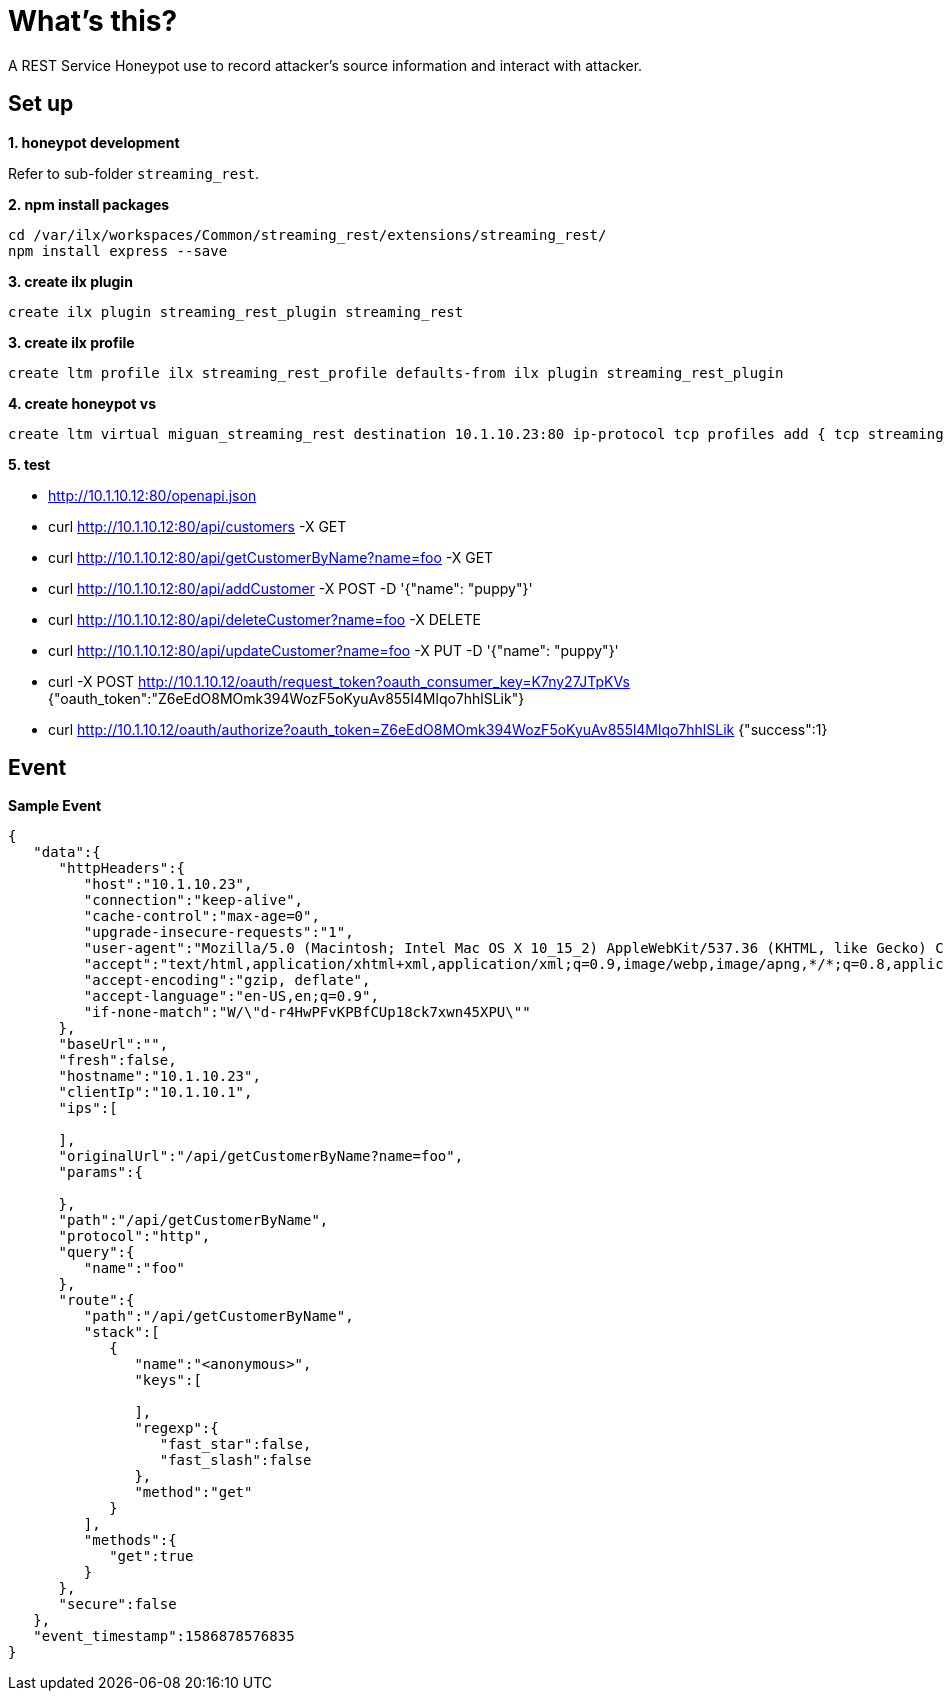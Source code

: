= What's this?

A REST Service Honeypot use to record attacker's source information and interact with attacker.

== Set up

*1. honeypot development*

Refer to sub-folder `streaming_rest`.

.*2. npm install packages*
----
cd /var/ilx/workspaces/Common/streaming_rest/extensions/streaming_rest/
npm install express --save
----

[source, bash]
.*3. create ilx plugin*
----
create ilx plugin streaming_rest_plugin streaming_rest
----

[source, bash]
.*3. create ilx profile*
----
create ltm profile ilx streaming_rest_profile defaults-from ilx plugin streaming_rest_plugin
----

[source, bash]
.*4. create honeypot vs*
----
create ltm virtual miguan_streaming_rest destination 10.1.10.23:80 ip-protocol tcp profiles add { tcp streaming_rest_profile }
----

*5. test*

* http://10.1.10.12:80/openapi.json

* curl http://10.1.10.12:80/api/customers -X GET
* curl http://10.1.10.12:80/api/getCustomerByName?name=foo -X GET
* curl http://10.1.10.12:80/api/addCustomer -X POST -D '{"name": "puppy"}'
* curl http://10.1.10.12:80/api/deleteCustomer?name=foo -X DELETE
* curl http://10.1.10.12:80/api/updateCustomer?name=foo -X PUT -D '{"name": "puppy"}'

* curl -X POST http://10.1.10.12/oauth/request_token?oauth_consumer_key=K7ny27JTpKVs
{"oauth_token":"Z6eEdO8MOmk394WozF5oKyuAv855l4Mlqo7hhlSLik"}
* curl http://10.1.10.12/oauth/authorize?oauth_token=Z6eEdO8MOmk394WozF5oKyuAv855l4Mlqo7hhlSLik
{"success":1}

== Event

[source, json]
.*Sample Event*
----
{
   "data":{
      "httpHeaders":{
         "host":"10.1.10.23",
         "connection":"keep-alive",
         "cache-control":"max-age=0",
         "upgrade-insecure-requests":"1",
         "user-agent":"Mozilla/5.0 (Macintosh; Intel Mac OS X 10_15_2) AppleWebKit/537.36 (KHTML, like Gecko) Chrome/80.0.3987.163 Safari/537.36",
         "accept":"text/html,application/xhtml+xml,application/xml;q=0.9,image/webp,image/apng,*/*;q=0.8,application/signed-exchange;v=b3;q=0.9",
         "accept-encoding":"gzip, deflate",
         "accept-language":"en-US,en;q=0.9",
         "if-none-match":"W/\"d-r4HwPFvKPBfCUp18ck7xwn45XPU\""
      },
      "baseUrl":"",
      "fresh":false,
      "hostname":"10.1.10.23",
      "clientIp":"10.1.10.1",
      "ips":[

      ],
      "originalUrl":"/api/getCustomerByName?name=foo",
      "params":{

      },
      "path":"/api/getCustomerByName",
      "protocol":"http",
      "query":{
         "name":"foo"
      },
      "route":{
         "path":"/api/getCustomerByName",
         "stack":[
            {
               "name":"<anonymous>",
               "keys":[

               ],
               "regexp":{
                  "fast_star":false,
                  "fast_slash":false
               },
               "method":"get"
            }
         ],
         "methods":{
            "get":true
         }
      },
      "secure":false
   },
   "event_timestamp":1586878576835
}
----

